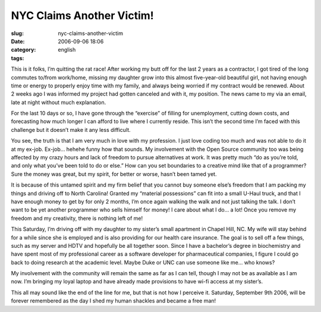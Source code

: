 NYC Claims Another Victim!
##########################
:slug: nyc-claims-another-victim
:date: 2006-09-06 18:06
:category:
:tags: english

This is it folks, I’m quitting the rat race! After working my butt off
for the last 2 years as a contractor, I got tired of the long commutes
to/from work/home, missing my daughter grow into this almost
five-year-old beautiful girl, not having enough time or energy to
properly enjoy time with my family, and always being worried if my
contract would be renewed. About 2 weeks ago I was informed my project
had gotten canceled and with it, my position. The news came to my via an
email, late at night without much explanation.

For the last 10 days or so, I have gone through the “exercise” of
filling for unemployment, cutting down costs, and forecasting how much
longer I can afford to live where I currently reside. This isn’t the
second time I’m faced with this challenge but it doesn’t make it any
less difficult.

You see, the truth is that I am very much in love with my profession. I
just love coding too much and was not able to do it at my ex-job.
Ex-job… hehehe funny how that sounds. My involvement with the Open
Source community too was being affected by my crazy hours and lack of
freedom to pursue alternatives at work. It was pretty much “do as you’re
told, and only what you’ve been told to do or else.” How can you set
boundaries to a creative mind like that of a programmer? Sure the money
was great, but my spirit, for better or worse, hasn’t been tamed yet.

It is because of this untamed spirit and my firm belief that you cannot
buy someone else’s freedom that I am packing my things and driving off
to North Carolina! Granted my “material possessions” can fit into a
small U-Haul truck, and that I have enough money to get by for only 2
months, I’m once again walking the walk and not just talking the talk. I
don’t want to be yet another programmer who sells himself for money! I
care about what I do… a lot! Once you remove my freedom and my
creativity, there is nothing left of me!

This Saturday, I’m driving off with my daughter to my sister’s small
apartment in Chapel Hill, NC. My wife will stay behind for a while since
she is employed and is also providing for our health care insurance. The
goal is to sell off a few things, such as my server and HDTV and
hopefully be all together soon. Since I have a bachelor’s degree in
biochemistry and have spent most of my professional career as a software
developer for pharmaceutical companies, I figure I could go back to
doing research at the academic level. Maybe Duke or UNC can use someone
like me… who knows?

My involvement with the community will remain the same as far as I can
tell, though I may not be as available as I am now. I’m bringing my
loyal laptop and have already made provisions to have wi-fi access at my
sister’s.

This all may sound like the end of the line for me, but that is not how
I perceive it. Saturday, September 9th 2006, will be forever remembered
as the day I shed my human shackles and became a free man!
